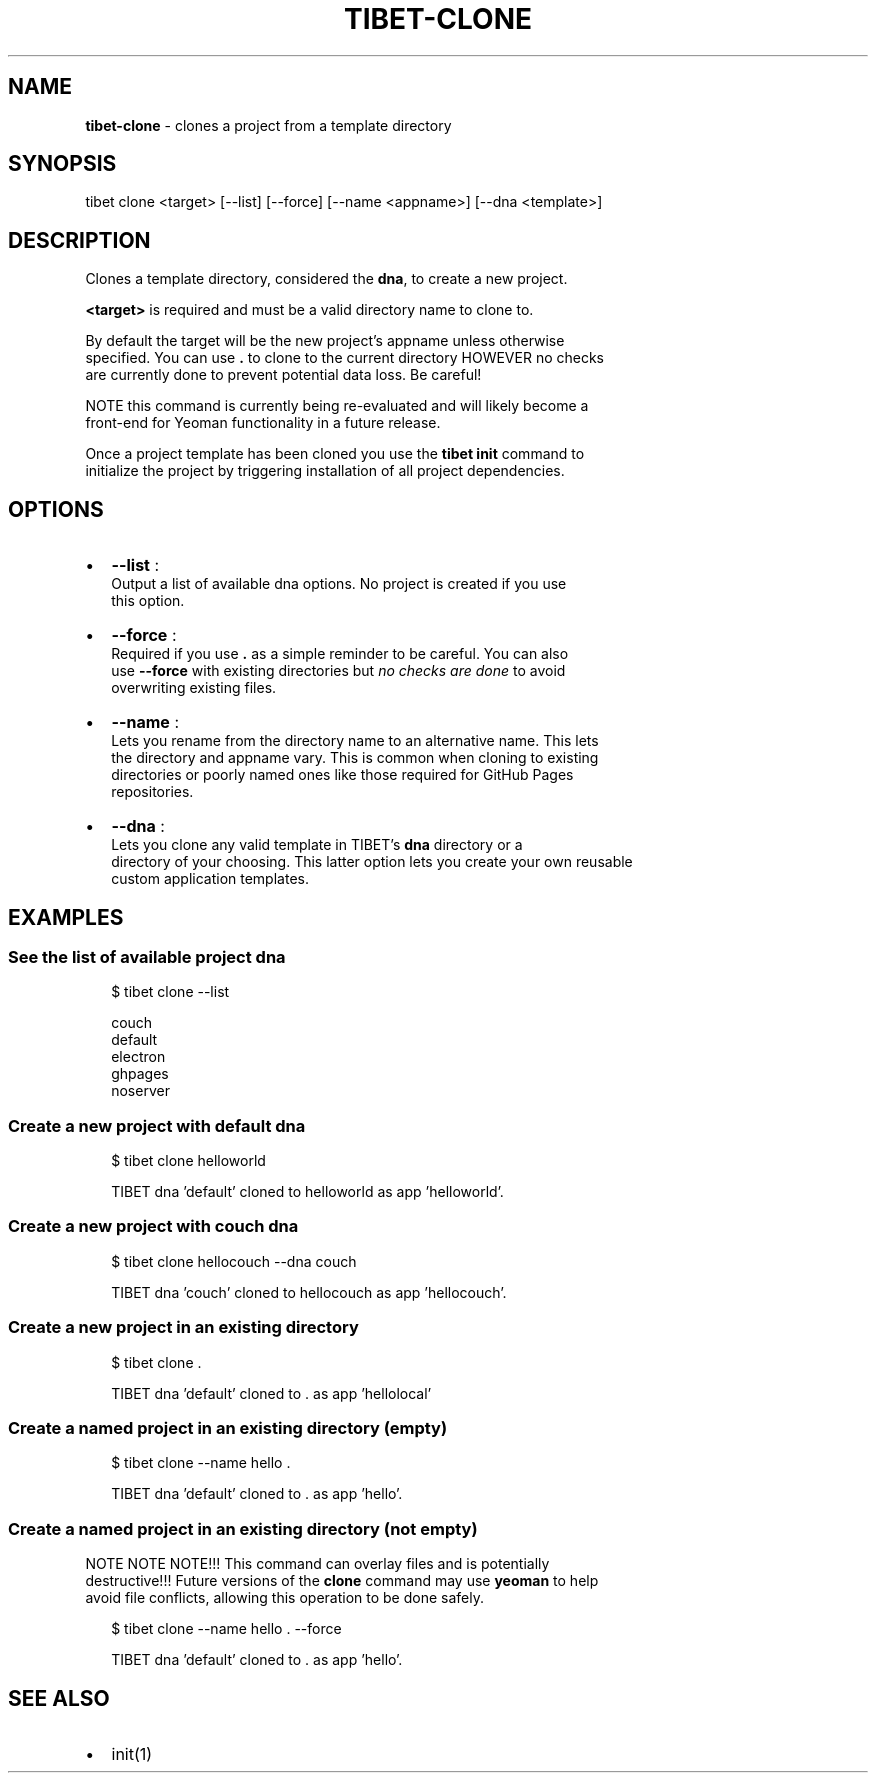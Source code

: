 .TH "TIBET\-CLONE" "1" "July 2016" "" ""
.SH "NAME"
\fBtibet-clone\fR \- clones a project from a template directory
.SH SYNOPSIS
.P
tibet clone <target> [\-\-list] [\-\-force] [\-\-name <appname>] [\-\-dna <template>]
.SH DESCRIPTION
.P
Clones a template directory, considered the \fBdna\fP, to create a new project\.
.P
\fB<target>\fP is required and must be a valid directory name to clone to\.
.P
By default the target will be the new project's appname unless otherwise
.br
specified\. You can use \fB\|\.\fP to clone to the current directory HOWEVER no checks
.br
are currently done to prevent potential data loss\. Be careful!
.P
NOTE this command is currently being re\-evaluated and will likely become a
.br
front\-end for Yeoman functionality in a future release\.
.P
Once a project template has been cloned you use the \fBtibet init\fP command to
.br
initialize the project by triggering installation of all project dependencies\.
.SH OPTIONS
.RS 0
.IP \(bu 2
\fB\-\-list\fP :
.br
Output a list of available dna options\. No project is created if you use
.br
this option\.
.IP \(bu 2
\fB\-\-force\fP :
.br
Required if you use \fB\|\.\fP as a simple reminder to be careful\. You can also
.br
use \fB\-\-force\fP with existing directories but \fIno checks are done\fR to avoid
.br
overwriting existing files\.
.IP \(bu 2
\fB\-\-name\fP :
.br
Lets you rename from the directory name to an alternative name\. This lets
.br
the directory and appname vary\. This is common when cloning to existing
.br
directories or poorly named ones like those required for GitHub Pages
.br
repositories\.
.IP \(bu 2
\fB\-\-dna\fP :
.br
Lets you clone any valid template in TIBET's \fBdna\fP directory or a
.br
directory of your choosing\. This latter option lets you create your own reusable
.br
custom application templates\.

.RE
.SH EXAMPLES
.SS See the list of available project dna
.P
.RS 2
.nf
$ tibet clone \-\-list

couch
default
electron
ghpages
noserver
.fi
.RE
.SS Create a new project with \fBdefault\fP dna
.P
.RS 2
.nf
$ tibet clone helloworld

TIBET dna 'default' cloned to helloworld as app 'helloworld'\.
.fi
.RE
.SS Create a new project with \fBcouch\fP dna
.P
.RS 2
.nf
$ tibet clone hellocouch \-\-dna couch

TIBET dna 'couch' cloned to hellocouch as app 'hellocouch'\.
.fi
.RE
.SS Create a new project in an existing directory
.P
.RS 2
.nf
$ tibet clone \.

TIBET dna 'default' cloned to \. as app 'hellolocal'
.fi
.RE
.SS Create a named project in an existing directory (empty)
.P
.RS 2
.nf
$ tibet clone \-\-name hello \.

TIBET dna 'default' cloned to \. as app 'hello'\.
.fi
.RE
.SS Create a named project in an existing directory (not empty)
.P
NOTE NOTE NOTE!!! This command can overlay files and is potentially
.br
destructive!!! Future versions of the \fBclone\fP command may use \fByeoman\fP to help
.br
avoid file conflicts, allowing this operation to be done safely\.
.P
.RS 2
.nf
$ tibet clone \-\-name hello \. \-\-force

TIBET dna 'default' cloned to \. as app 'hello'\.
.fi
.RE
.SH SEE ALSO
.RS 0
.IP \(bu 2
init(1)

.RE

